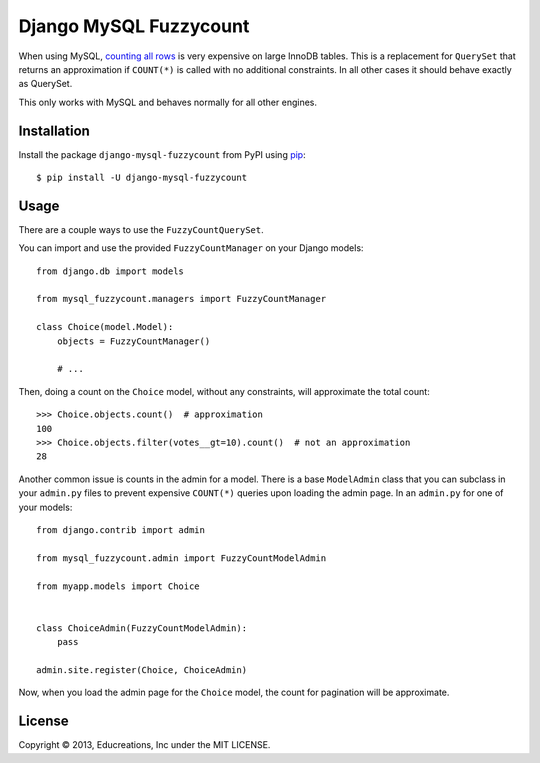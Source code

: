 Django MySQL Fuzzycount
=======================

When using MySQL, `counting all rows`_ is very expensive on large InnoDB tables. This is a replacement for ``QuerySet`` that returns an approximation if ``COUNT(*)`` is called with no additional constraints. In all other cases it should behave exactly as QuerySet.

This only works with MySQL and behaves normally for all other engines.


Installation
------------

Install the package ``django-mysql-fuzzycount`` from PyPI using `pip`_::

    $ pip install -U django-mysql-fuzzycount


Usage
-----

There are a couple ways to use the ``FuzzyCountQuerySet``.

You can import and use the provided ``FuzzyCountManager`` on your Django models::

    from django.db import models

    from mysql_fuzzycount.managers import FuzzyCountManager

    class Choice(model.Model):
        objects = FuzzyCountManager()

        # ...

Then, doing a count on the ``Choice`` model, without any constraints, will approximate the total count::

    >>> Choice.objects.count()  # approximation
    100
    >>> Choice.objects.filter(votes__gt=10).count()  # not an approximation
    28

Another common issue is counts in the admin for a model. There is a base ``ModelAdmin`` class that you can subclass in your ``admin.py`` files to prevent expensive ``COUNT(*)`` queries upon loading the admin page. In an ``admin.py`` for one of your models::

    from django.contrib import admin

    from mysql_fuzzycount.admin import FuzzyCountModelAdmin

    from myapp.models import Choice


    class ChoiceAdmin(FuzzyCountModelAdmin):
        pass

    admin.site.register(Choice, ChoiceAdmin)

Now, when you load the admin page for the ``Choice`` model, the count for pagination will be approximate.


License
-------

Copyright © 2013, Educreations, Inc under the MIT LICENSE.


.. _`counting all rows`: http://www.mysqlperformanceblog.com/2006/12/01/count-for-innodb-tables/
.. _`pip`: http://www.pip-installer.org/
